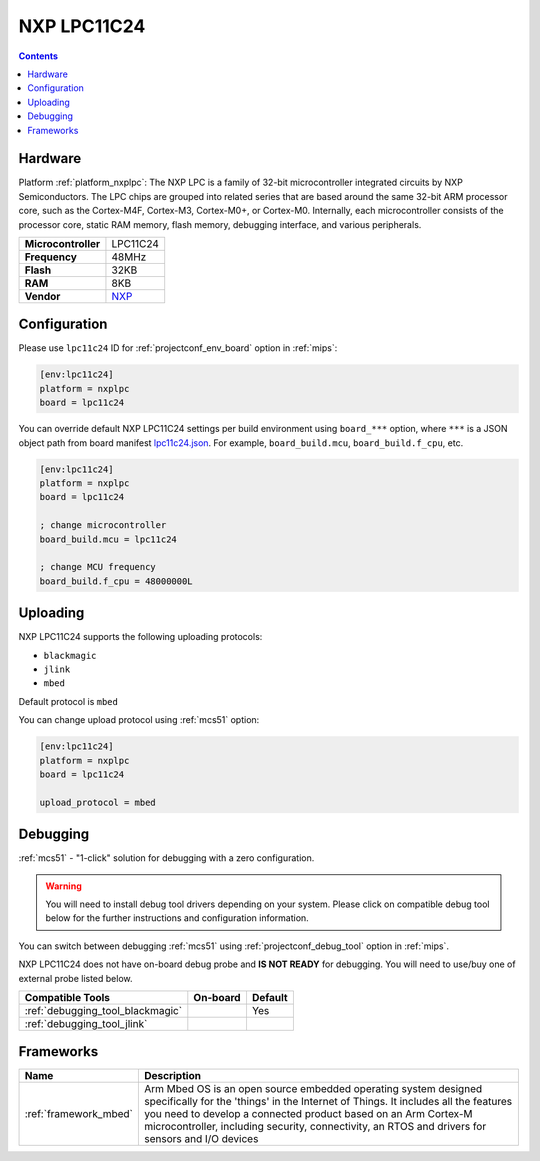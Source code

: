 
.. _board_nxplpc_lpc11c24:

NXP LPC11C24
============

.. contents::

Hardware
--------

Platform :ref:`platform_nxplpc`: The NXP LPC is a family of 32-bit microcontroller integrated circuits by NXP Semiconductors. The LPC chips are grouped into related series that are based around the same 32-bit ARM processor core, such as the Cortex-M4F, Cortex-M3, Cortex-M0+, or Cortex-M0. Internally, each microcontroller consists of the processor core, static RAM memory, flash memory, debugging interface, and various peripherals.

.. list-table::

  * - **Microcontroller**
    - LPC11C24
  * - **Frequency**
    - 48MHz
  * - **Flash**
    - 32KB
  * - **RAM**
    - 8KB
  * - **Vendor**
    - `NXP <http://www.nxp.com/products/microcontrollers-and-processors/arm-processors/lpc-cortex-m-mcus/lpc-cortex-m0-plus-m0/lpc1100-cortex-m0-plus-m0/scalable-entry-level-32-bit-microcontroller-mcu-based-on-arm-cortex-m0-plus-m0-cores:LPC11C24FBD48?utm_source=platformio.org&utm_medium=docs>`__


Configuration
-------------

Please use ``lpc11c24`` ID for :ref:`projectconf_env_board` option in :ref:`mips`:

.. code-block:: ini

  [env:lpc11c24]
  platform = nxplpc
  board = lpc11c24

You can override default NXP LPC11C24 settings per build environment using
``board_***`` option, where ``***`` is a JSON object path from
board manifest `lpc11c24.json <https://github.com/platformio/platform-nxplpc/blob/master/boards/lpc11c24.json>`_. For example,
``board_build.mcu``, ``board_build.f_cpu``, etc.

.. code-block:: ini

  [env:lpc11c24]
  platform = nxplpc
  board = lpc11c24

  ; change microcontroller
  board_build.mcu = lpc11c24

  ; change MCU frequency
  board_build.f_cpu = 48000000L


Uploading
---------
NXP LPC11C24 supports the following uploading protocols:

* ``blackmagic``
* ``jlink``
* ``mbed``

Default protocol is ``mbed``

You can change upload protocol using :ref:`mcs51` option:

.. code-block:: ini

  [env:lpc11c24]
  platform = nxplpc
  board = lpc11c24

  upload_protocol = mbed

Debugging
---------

:ref:`mcs51` - "1-click" solution for debugging with a zero configuration.

.. warning::
    You will need to install debug tool drivers depending on your system.
    Please click on compatible debug tool below for the further
    instructions and configuration information.

You can switch between debugging :ref:`mcs51` using
:ref:`projectconf_debug_tool` option in :ref:`mips`.

NXP LPC11C24 does not have on-board debug probe and **IS NOT READY** for debugging. You will need to use/buy one of external probe listed below.

.. list-table::
  :header-rows:  1

  * - Compatible Tools
    - On-board
    - Default
  * - :ref:`debugging_tool_blackmagic`
    -
    - Yes
  * - :ref:`debugging_tool_jlink`
    -
    -

Frameworks
----------
.. list-table::
    :header-rows:  1

    * - Name
      - Description

    * - :ref:`framework_mbed`
      - Arm Mbed OS is an open source embedded operating system designed specifically for the 'things' in the Internet of Things. It includes all the features you need to develop a connected product based on an Arm Cortex-M microcontroller, including security, connectivity, an RTOS and drivers for sensors and I/O devices
